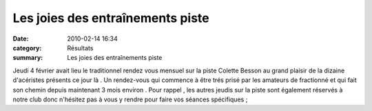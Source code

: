 Les joies des entraînements piste
=================================

:date: 2010-02-14 16:34
:category: Résultats
:summary: Les joies des entraînements piste

|147| Jeudi 4 février avait lieu le traditionnel rendez vous mensuel sur la piste Colette Besson au grand plaisir de la dizaine d'acéristes présents ce jour là . Un rendez-vous qui commence à être trés prisé par les amateurs de fractionné et qui fait son chemin depuis maintenant 3 mois environ . Pour rappel , les autres jeudis sur la piste sont également réservés à notre club donc n'hésitez pas à vous y rendre pour faire vos séances spécifiques ;
|149|  |148|

.. |147| image:: http://assets.acr-dijon.org/old/httpimgover-blogcom300x2240120862bertrand-147.jpg
.. |149| image:: http://assets.acr-dijon.org/old/httpimgover-blogcom300x2240120862bertrand-149.jpg
.. |148| image:: http://assets.acr-dijon.org/old/httpimgover-blogcom300x2240120862bertrand-148.jpg
